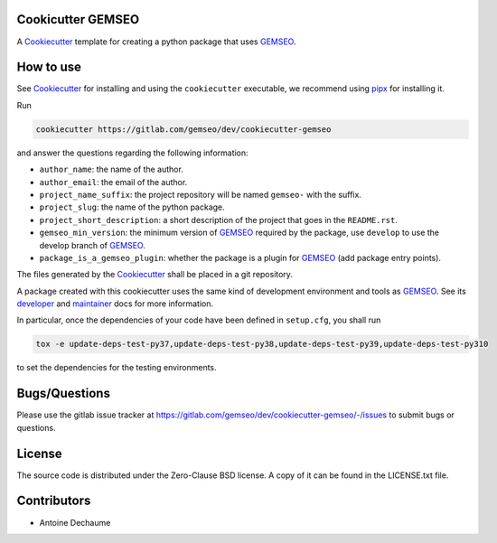 ..
    Copyright 2021 IRT Saint Exupéry, https://www.irt-saintexupery.com

    This work is licensed under the Creative Commons Attribution-ShareAlike 4.0
    International License. To view a copy of this license, visit
    http://creativecommons.org/licenses/by-sa/4.0/ or send a letter to Creative
    Commons, PO Box 1866, Mountain View, CA 94042, USA.

.. _Cookiecutter: https://cookiecutter.readthedocs.io
.. _GEMSEO: https://gemseo.org

Cookicutter GEMSEO
------------------

A Cookiecutter_ template for creating a python package that uses GEMSEO_.

How to use
----------

See Cookiecutter_ for installing and using the ``cookiecutter`` executable,
we recommend using `pipx <https://pypa.github.io/pipx/>`_ for installing it.

Run

.. code::

    cookiecutter https://gitlab.com/gemseo/dev/cookiecutter-gemseo

and answer the questions regarding the following information:

- ``author_name``: the name of the author.
- ``author_email``: the email of the author.
- ``project_name_suffix``: the project repository will be named ``gemseo-`` with the suffix.
- ``project_slug``: the name of the python package.
- ``project_short_description``: a short description of the project that goes in the ``README.rst``.
- ``gemseo_min_version``: the minimum version of GEMSEO_ required by the package, use ``develop`` to use the develop branch of GEMSEO_.
- ``package_is_a_gemseo_plugin``: whether the package is a plugin for GEMSEO_ (add package entry points).

The files generated by the Cookiecutter_ shall be placed in a git repository.

A package created with this cookiecutter uses the same kind of development environment and tools as GEMSEO_.
See its
`developer <https://gemseo.readthedocs.io/en/develop/software/contributing_dev.html>`_
and
`maintainer <https://gemseo.readthedocs.io/en/develop/software/maintenance.html>`_
docs for more information.

In particular,
once the dependencies of your code have been defined in ``setup.cfg``,
you shall run

.. code::

    tox -e update-deps-test-py37,update-deps-test-py38,update-deps-test-py39,update-deps-test-py310

to set the dependencies for the testing environments.

Bugs/Questions
--------------

Please use the gitlab issue tracker at
https://gitlab.com/gemseo/dev/cookiecutter-gemseo/-/issues
to submit bugs or questions.

License
-------

The source code is distributed under the Zero-Clause BSD license.
A copy of it can be found in the LICENSE.txt file.

Contributors
------------

- Antoine Dechaume
